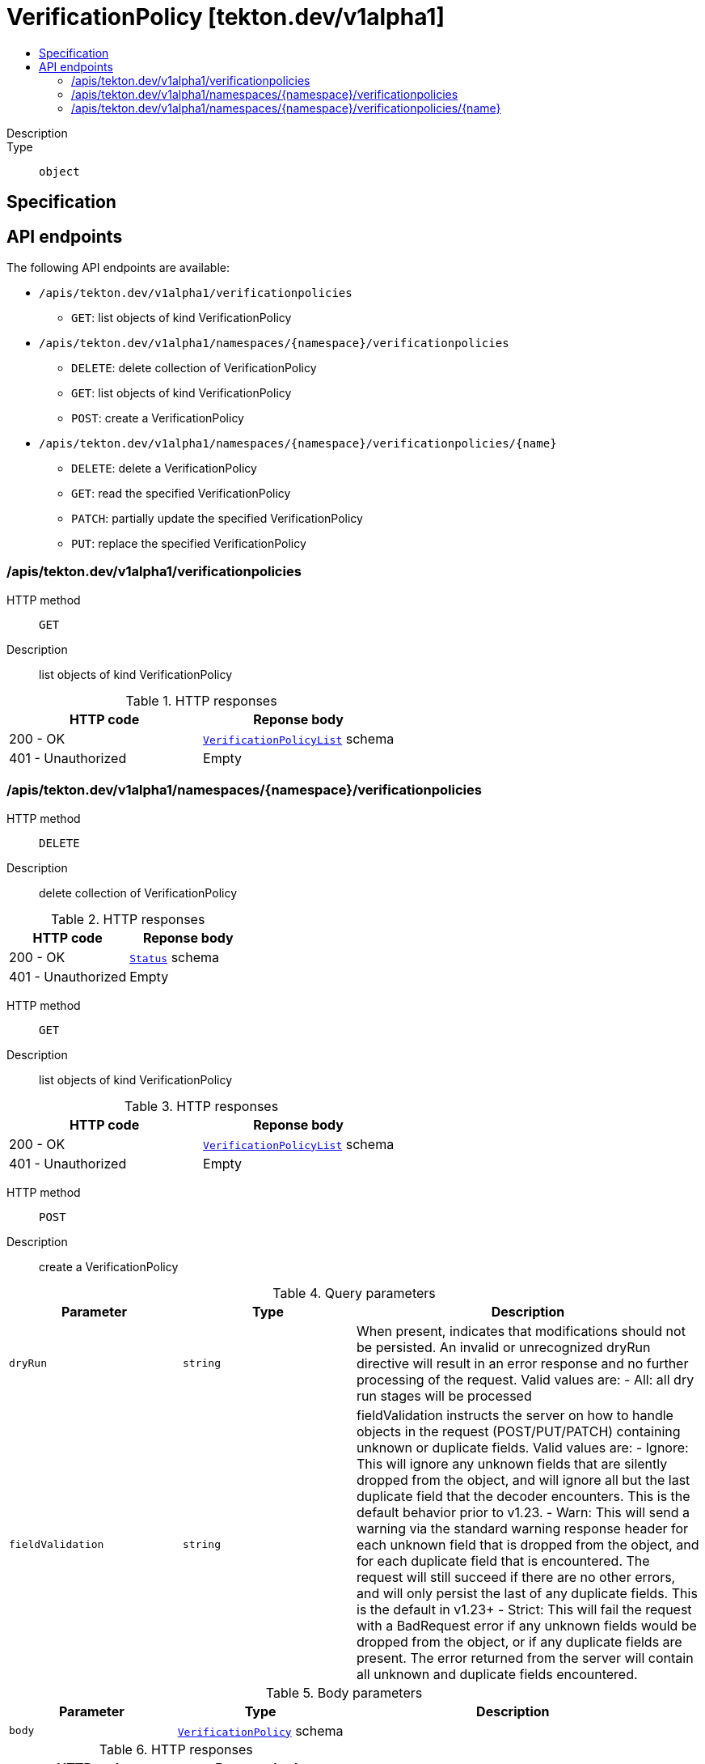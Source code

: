 // Automatically generated by 'openshift-apidocs-gen'. Do not edit.
:_mod-docs-content-type: ASSEMBLY
[id="verificationpolicy-tekton-dev-v1alpha1"]
= VerificationPolicy [tekton.dev/v1alpha1]
:toc: macro
:toc-title:

toc::[]


Description::
+
--

--

Type::
  `object`



== Specification


== API endpoints

The following API endpoints are available:

* `/apis/tekton.dev/v1alpha1/verificationpolicies`
- `GET`: list objects of kind VerificationPolicy
* `/apis/tekton.dev/v1alpha1/namespaces/{namespace}/verificationpolicies`
- `DELETE`: delete collection of VerificationPolicy
- `GET`: list objects of kind VerificationPolicy
- `POST`: create a VerificationPolicy
* `/apis/tekton.dev/v1alpha1/namespaces/{namespace}/verificationpolicies/{name}`
- `DELETE`: delete a VerificationPolicy
- `GET`: read the specified VerificationPolicy
- `PATCH`: partially update the specified VerificationPolicy
- `PUT`: replace the specified VerificationPolicy


=== /apis/tekton.dev/v1alpha1/verificationpolicies



HTTP method::
  `GET`

Description::
  list objects of kind VerificationPolicy


.HTTP responses
[cols="1,1",options="header"]
|===
| HTTP code | Reponse body
| 200 - OK
| xref:../objects/index.adoc#dev-tekton-v1alpha1-VerificationPolicyList[`VerificationPolicyList`] schema
| 401 - Unauthorized
| Empty
|===


=== /apis/tekton.dev/v1alpha1/namespaces/{namespace}/verificationpolicies



HTTP method::
  `DELETE`

Description::
  delete collection of VerificationPolicy




.HTTP responses
[cols="1,1",options="header"]
|===
| HTTP code | Reponse body
| 200 - OK
| xref:../objects/index.adoc#io-k8s-apimachinery-pkg-apis-meta-v1-Status[`Status`] schema
| 401 - Unauthorized
| Empty
|===

HTTP method::
  `GET`

Description::
  list objects of kind VerificationPolicy




.HTTP responses
[cols="1,1",options="header"]
|===
| HTTP code | Reponse body
| 200 - OK
| xref:../objects/index.adoc#dev-tekton-v1alpha1-VerificationPolicyList[`VerificationPolicyList`] schema
| 401 - Unauthorized
| Empty
|===

HTTP method::
  `POST`

Description::
  create a VerificationPolicy


.Query parameters
[cols="1,1,2",options="header"]
|===
| Parameter | Type | Description
| `dryRun`
| `string`
| When present, indicates that modifications should not be persisted. An invalid or unrecognized dryRun directive will result in an error response and no further processing of the request. Valid values are: - All: all dry run stages will be processed
| `fieldValidation`
| `string`
| fieldValidation instructs the server on how to handle objects in the request (POST/PUT/PATCH) containing unknown or duplicate fields. Valid values are: - Ignore: This will ignore any unknown fields that are silently dropped from the object, and will ignore all but the last duplicate field that the decoder encounters. This is the default behavior prior to v1.23. - Warn: This will send a warning via the standard warning response header for each unknown field that is dropped from the object, and for each duplicate field that is encountered. The request will still succeed if there are no other errors, and will only persist the last of any duplicate fields. This is the default in v1.23+ - Strict: This will fail the request with a BadRequest error if any unknown fields would be dropped from the object, or if any duplicate fields are present. The error returned from the server will contain all unknown and duplicate fields encountered.
|===

.Body parameters
[cols="1,1,2",options="header"]
|===
| Parameter | Type | Description
| `body`
| xref:../tekton_dev/verificationpolicy-tekton-dev-v1alpha1.adoc#verificationpolicy-tekton-dev-v1alpha1[`VerificationPolicy`] schema
| 
|===

.HTTP responses
[cols="1,1",options="header"]
|===
| HTTP code | Reponse body
| 200 - OK
| xref:../tekton_dev/verificationpolicy-tekton-dev-v1alpha1.adoc#verificationpolicy-tekton-dev-v1alpha1[`VerificationPolicy`] schema
| 201 - Created
| xref:../tekton_dev/verificationpolicy-tekton-dev-v1alpha1.adoc#verificationpolicy-tekton-dev-v1alpha1[`VerificationPolicy`] schema
| 202 - Accepted
| xref:../tekton_dev/verificationpolicy-tekton-dev-v1alpha1.adoc#verificationpolicy-tekton-dev-v1alpha1[`VerificationPolicy`] schema
| 401 - Unauthorized
| Empty
|===


=== /apis/tekton.dev/v1alpha1/namespaces/{namespace}/verificationpolicies/{name}

.Global path parameters
[cols="1,1,2",options="header"]
|===
| Parameter | Type | Description
| `name`
| `string`
| name of the VerificationPolicy
|===


HTTP method::
  `DELETE`

Description::
  delete a VerificationPolicy


.Query parameters
[cols="1,1,2",options="header"]
|===
| Parameter | Type | Description
| `dryRun`
| `string`
| When present, indicates that modifications should not be persisted. An invalid or unrecognized dryRun directive will result in an error response and no further processing of the request. Valid values are: - All: all dry run stages will be processed
|===


.HTTP responses
[cols="1,1",options="header"]
|===
| HTTP code | Reponse body
| 200 - OK
| xref:../objects/index.adoc#io-k8s-apimachinery-pkg-apis-meta-v1-Status[`Status`] schema
| 202 - Accepted
| xref:../objects/index.adoc#io-k8s-apimachinery-pkg-apis-meta-v1-Status[`Status`] schema
| 401 - Unauthorized
| Empty
|===

HTTP method::
  `GET`

Description::
  read the specified VerificationPolicy




.HTTP responses
[cols="1,1",options="header"]
|===
| HTTP code | Reponse body
| 200 - OK
| xref:../tekton_dev/verificationpolicy-tekton-dev-v1alpha1.adoc#verificationpolicy-tekton-dev-v1alpha1[`VerificationPolicy`] schema
| 401 - Unauthorized
| Empty
|===

HTTP method::
  `PATCH`

Description::
  partially update the specified VerificationPolicy


.Query parameters
[cols="1,1,2",options="header"]
|===
| Parameter | Type | Description
| `dryRun`
| `string`
| When present, indicates that modifications should not be persisted. An invalid or unrecognized dryRun directive will result in an error response and no further processing of the request. Valid values are: - All: all dry run stages will be processed
| `fieldValidation`
| `string`
| fieldValidation instructs the server on how to handle objects in the request (POST/PUT/PATCH) containing unknown or duplicate fields. Valid values are: - Ignore: This will ignore any unknown fields that are silently dropped from the object, and will ignore all but the last duplicate field that the decoder encounters. This is the default behavior prior to v1.23. - Warn: This will send a warning via the standard warning response header for each unknown field that is dropped from the object, and for each duplicate field that is encountered. The request will still succeed if there are no other errors, and will only persist the last of any duplicate fields. This is the default in v1.23+ - Strict: This will fail the request with a BadRequest error if any unknown fields would be dropped from the object, or if any duplicate fields are present. The error returned from the server will contain all unknown and duplicate fields encountered.
|===


.HTTP responses
[cols="1,1",options="header"]
|===
| HTTP code | Reponse body
| 200 - OK
| xref:../tekton_dev/verificationpolicy-tekton-dev-v1alpha1.adoc#verificationpolicy-tekton-dev-v1alpha1[`VerificationPolicy`] schema
| 401 - Unauthorized
| Empty
|===

HTTP method::
  `PUT`

Description::
  replace the specified VerificationPolicy


.Query parameters
[cols="1,1,2",options="header"]
|===
| Parameter | Type | Description
| `dryRun`
| `string`
| When present, indicates that modifications should not be persisted. An invalid or unrecognized dryRun directive will result in an error response and no further processing of the request. Valid values are: - All: all dry run stages will be processed
| `fieldValidation`
| `string`
| fieldValidation instructs the server on how to handle objects in the request (POST/PUT/PATCH) containing unknown or duplicate fields. Valid values are: - Ignore: This will ignore any unknown fields that are silently dropped from the object, and will ignore all but the last duplicate field that the decoder encounters. This is the default behavior prior to v1.23. - Warn: This will send a warning via the standard warning response header for each unknown field that is dropped from the object, and for each duplicate field that is encountered. The request will still succeed if there are no other errors, and will only persist the last of any duplicate fields. This is the default in v1.23+ - Strict: This will fail the request with a BadRequest error if any unknown fields would be dropped from the object, or if any duplicate fields are present. The error returned from the server will contain all unknown and duplicate fields encountered.
|===

.Body parameters
[cols="1,1,2",options="header"]
|===
| Parameter | Type | Description
| `body`
| xref:../tekton_dev/verificationpolicy-tekton-dev-v1alpha1.adoc#verificationpolicy-tekton-dev-v1alpha1[`VerificationPolicy`] schema
| 
|===

.HTTP responses
[cols="1,1",options="header"]
|===
| HTTP code | Reponse body
| 200 - OK
| xref:../tekton_dev/verificationpolicy-tekton-dev-v1alpha1.adoc#verificationpolicy-tekton-dev-v1alpha1[`VerificationPolicy`] schema
| 201 - Created
| xref:../tekton_dev/verificationpolicy-tekton-dev-v1alpha1.adoc#verificationpolicy-tekton-dev-v1alpha1[`VerificationPolicy`] schema
| 401 - Unauthorized
| Empty
|===


